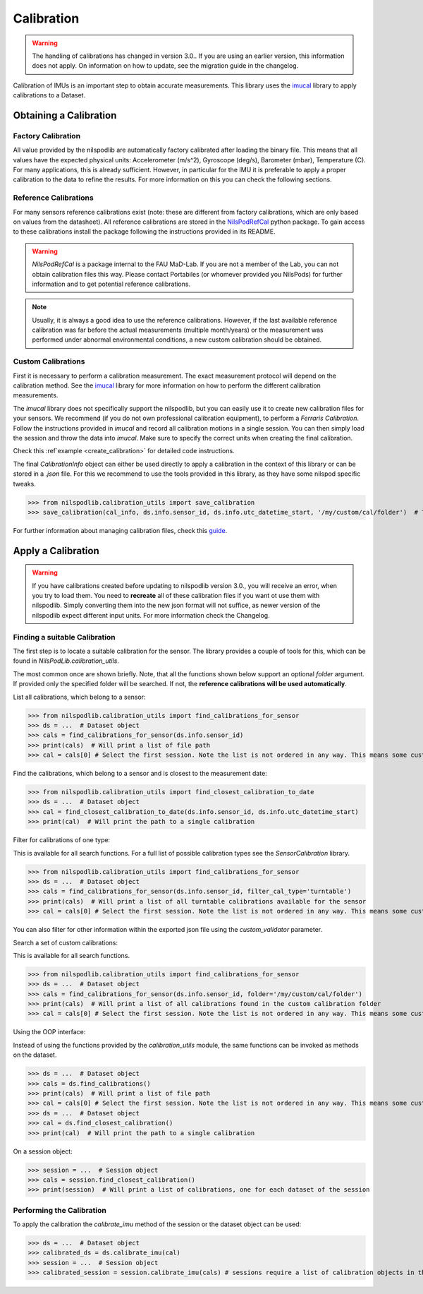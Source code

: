 ===========
Calibration
===========

.. warning::
    The handling of calibrations has changed in version 3.0..
    If you are using an earlier version, this information does not apply.
    On information on how to update, see the migration guide in the changelog.

Calibration of IMUs is an important step to obtain accurate measurements.
This library uses the
`imucal <https://github.com/mad-lab-fau/imucal>`_ library to apply calibrations to a Dataset.

Obtaining a Calibration
=======================

Factory Calibration
-------------------

All value provided by the nilspodlib are automatically factory calibrated after loading the binary file.
This means that all values have the expected physical units: Accelerometer (m/s^2), Gyroscope (deg/s), Barometer (mbar),
Temperature (C).
For many applications, this is already sufficient.
However, in particular for the IMU it is preferable to apply a proper calibration to the data to refine the results.
For more information on this you can check the following sections.

Reference Calibrations
----------------------

For many sensors reference calibrations exist (note: these are different from factory calibrations, which are only based
on values from the datasheet).
All reference calibrations are stored in the
`NilsPodRefCal <https://mad-srv.informatik.uni-erlangen.de/MadLab/portabilestools/nilspodrefcal>`__
python package.
To gain access to these calibrations install the package following the instructions provided in its README.

.. warning::
    `NilsPodRefCal` is a package internal to the FAU MaD-Lab. If you are not a member of the Lab, you can not obtain
    calibration files this way.
    Please contact Portabiles (or whomever provided you NilsPods) for further information and to get potential reference
    calibrations.

.. note::
    Usually, it is always a good idea to use the reference calibrations.
    However, if the last available reference calibration was far before the actual measurements (multiple month/years)
    or the measurement was performed under abnormal environmental conditions, a new custom calibration should be
    obtained.

Custom Calibrations
-------------------

First it is necessary to perform a calibration measurement.
The exact measurement protocol will depend on the calibration method.
See the `imucal <https://github.com/mad-lab-fau/imucal>`__ library for more information on how to perform the different
calibration measurements.

The `imucal` library does not specifically support the nilspodlib, but you can easily use it to create new calibration
files for your sensors.
We recommend (if you do not own professional calibration equipment), to perform a *Ferraris Calibration*.
Follow the instructions provided in `imucal` and record all calibration motions in a single session.
You can then simply load the session and throw the data into `imucal`.
Make sure to specify the correct units when creating the final calibration.

Check this :ref`example <create_calibration>`  for detailed code instructions.

The final `CalibrationInfo` object can either be used directly to apply a calibration in the context of this library or
can be stored in a `.json` file.
For this we recommend to use the tools provided in this library, as they have some nilspod specific tweaks.

>>> from nilspodlib.calibration_utils import save_calibration
>>> save_calibration(cal_info, ds.info.sensor_id, ds.info.utc_datetime_start, '/my/custom/cal/folder')  # This will save a json with the correct nameing scheme in the custom cal folder.

For further information about managing calibration files, check this
`guide <https://imucal.readthedocs.io/en/latest/guides/cal_store.html>`__.

Apply a Calibration
===================

.. warning::
    If you have calibrations created before updating to nilspodlib version 3.0., you will receive an error, when you try
    to load them.
    You need to **recreate** all of these calibration files if you want ot use them with nilspodlib.
    Simply converting them into the new json format will not suffice, as newer version of the nilspodlib expect
    different input units.
    For more information check the Changelog.

Finding a suitable Calibration
------------------------------

The first step is to locate a suitable calibration for the sensor.
The library provides a couple of tools for this, which can be found in `NilsPodLib.calibration_utils`.

The most common once are shown briefly.
Note, that all the functions shown below support an optional `folder` argument.
If provided only the specified folder will be searched.
If not, the **reference calibrations will be used automatically**.

List all calibrations, which belong to a sensor:

>>> from nilspodlib.calibration_utils import find_calibrations_for_sensor
>>> ds = ...  # Dataset object
>>> cals = find_calibrations_for_sensor(ds.info.sensor_id)
>>> print(cals)  # Will print a list of file path
>>> cal = cals[0] # Select the first session. Note the list is not ordered in any way. This means some custom logic for selecting the calibration is required

Find the calibrations, which belong to a sensor and is closest to the measurement date:

>>> from nilspodlib.calibration_utils import find_closest_calibration_to_date
>>> ds = ...  # Dataset object
>>> cal = find_closest_calibration_to_date(ds.info.sensor_id, ds.info.utc_datetime_start)
>>> print(cal)  # Will print the path to a single calibration

Filter for calibrations of one type:

This is available for all search functions.
For a full list of possible calibration types see the *SensorCalibration* library.

>>> from nilspodlib.calibration_utils import find_calibrations_for_sensor
>>> ds = ...  # Dataset object
>>> cals = find_calibrations_for_sensor(ds.info.sensor_id, filter_cal_type='turntable')
>>> print(cals)  # Will print a list of all turntable calibrations available for the sensor
>>> cal = cals[0] # Select the first session. Note the list is not ordered in any way. This means some custom logic for selecting the calibration is required

You can also filter for other information within the exported json file using the `custom_validator` parameter.

Search a set of custom calibrations:

This is available for all search functions.

>>> from nilspodlib.calibration_utils import find_calibrations_for_sensor
>>> ds = ...  # Dataset object
>>> cals = find_calibrations_for_sensor(ds.info.sensor_id, folder='/my/custom/cal/folder')
>>> print(cals)  # Will print a list of all calibrations found in the custom calibration folder
>>> cal = cals[0] # Select the first session. Note the list is not ordered in any way. This means some custom logic for selecting the calibration is required

Using the OOP interface:

Instead of using the functions provided by the `calibration_utils` module, the same functions can be invoked as
methods on the dataset.

>>> ds = ...  # Dataset object
>>> cals = ds.find_calibrations()
>>> print(cals)  # Will print a list of file path
>>> cal = cals[0] # Select the first session. Note the list is not ordered in any way. This means some custom logic for selecting the calibration is required
>>> ds = ...  # Dataset object
>>> cal = ds.find_closest_calibration()
>>> print(cal)  # Will print the path to a single calibration

On a session object:

>>> session = ...  # Session object
>>> cals = session.find_closest_calibration()
>>> print(session)  # Will print a list of calibrations, one for each dataset of the session

Performing the Calibration
--------------------------

To apply the calibration the `calibrate_imu` method of the session or the dataset object can be used:

>>> ds = ...  # Dataset object
>>> calibrated_ds = ds.calibrate_imu(cal)
>>> session = ...  # Session object
>>> calibrated_session = session.calibrate_imu(cals) # sessions require a list of calibration objects in the same order as the datasets
